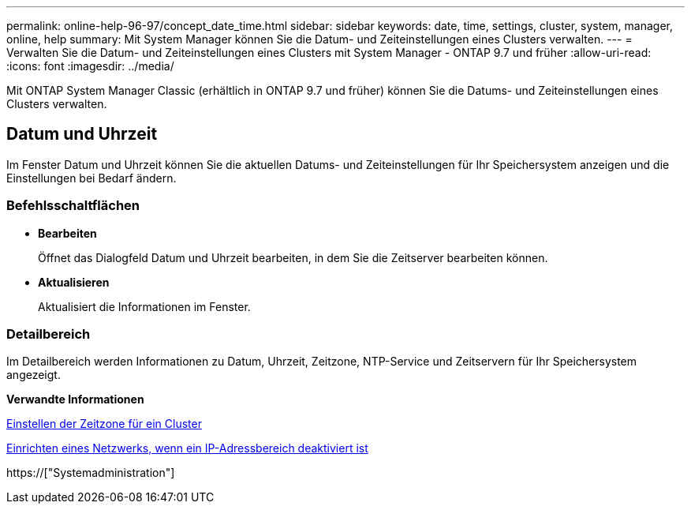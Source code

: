 ---
permalink: online-help-96-97/concept_date_time.html 
sidebar: sidebar 
keywords: date, time, settings, cluster, system, manager, online, help 
summary: Mit System Manager können Sie die Datum- und Zeiteinstellungen eines Clusters verwalten. 
---
= Verwalten Sie die Datum- und Zeiteinstellungen eines Clusters mit System Manager - ONTAP 9.7 und früher
:allow-uri-read: 
:icons: font
:imagesdir: ../media/


[role="lead"]
Mit ONTAP System Manager Classic (erhältlich in ONTAP 9.7 und früher) können Sie die Datums- und Zeiteinstellungen eines Clusters verwalten.



== Datum und Uhrzeit

Im Fenster Datum und Uhrzeit können Sie die aktuellen Datums- und Zeiteinstellungen für Ihr Speichersystem anzeigen und die Einstellungen bei Bedarf ändern.



=== Befehlsschaltflächen

* *Bearbeiten*
+
Öffnet das Dialogfeld Datum und Uhrzeit bearbeiten, in dem Sie die Zeitserver bearbeiten können.

* *Aktualisieren*
+
Aktualisiert die Informationen im Fenster.





=== Detailbereich

Im Detailbereich werden Informationen zu Datum, Uhrzeit, Zeitzone, NTP-Service und Zeitservern für Ihr Speichersystem angezeigt.

*Verwandte Informationen*

xref:task_setting_time_zone_for_cluster.adoc[Einstellen der Zeitzone für ein Cluster]

xref:task_setting_up_network_when_ip_address_range_is_disabled.adoc[Einrichten eines Netzwerks, wenn ein IP-Adressbereich deaktiviert ist]

https://["Systemadministration"]

